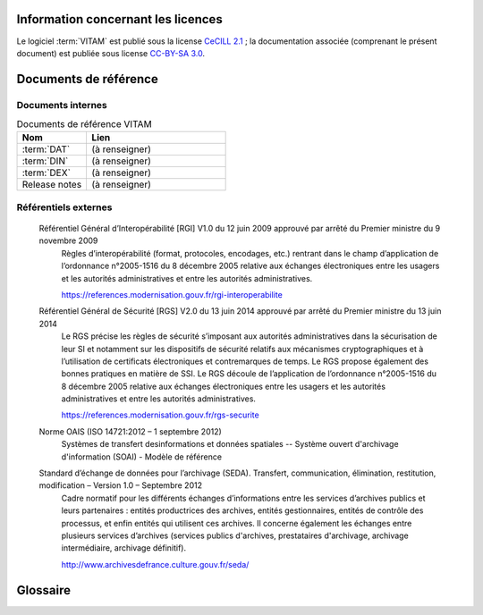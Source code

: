 Information concernant les licences
===================================

Le logiciel :term:`VITAM` est publié sous la license `CeCILL 2.1 <http://www.cecill.info/licences/Licence_CeCILL_V2.1-fr.html>`_ ; la documentation associée (comprenant le présent document) est publiée sous license `CC-BY-SA 3.0 <https://creativecommons.org/licenses/by-sa/3.0/fr/legalcode>`_.

Documents de référence
======================

Documents internes
------------------

.. csv-table:: Documents de référence VITAM
   :header: "Nom", "Lien"
   :widths: 10, 20

   ":term:`DAT`","(à renseigner)"
   ":term:`DIN`","(à renseigner)"
   ":term:`DEX`","(à renseigner)"
   "Release notes","(à renseigner)"


Référentiels externes
---------------------

   Référentiel Général d’Interopérabilité [RGI] V1.0 du 12 juin 2009 approuvé par arrêté du Premier ministre du 9 novembre 2009
      Règles d’interopérabilité (format, protocoles, encodages, etc.) rentrant dans le champ d’application de l’ordonnance n°2005-1516 du 8 décembre 2005 relative aux échanges électroniques entre les usagers et les autorités administratives et entre les autorités administratives. 
      
      https://references.modernisation.gouv.fr/rgi-interoperabilite


   Référentiel Général de Sécurité [RGS] V2.0 du 13 juin 2014 approuvé par arrêté du Premier ministre du 13 juin 2014
      Le RGS précise les règles de sécurité s’imposant aux autorités administratives dans la sécurisation de leur SI et notamment sur les dispositifs de sécurité relatifs aux mécanismes cryptographiques et à l’utilisation de certificats électroniques et contremarques de temps. Le RGS propose également des bonnes pratiques en matière de SSI.
      Le RGS découle de l’application de l’ordonnance n°2005-1516 du 8 décembre 2005 relative aux échanges électroniques entre les usagers et les autorités administratives et entre les autorités administratives.
      
      https://references.modernisation.gouv.fr/rgs-securite


   Norme OAIS (ISO 14721:2012 – 1 septembre 2012)
      Systèmes de transfert desinformations et données spatiales -- Système ouvert d'archivage d'information (SOAI) - Modèle de référence
      

   Standard d’échange de données pour l’archivage (SEDA). Transfert, communication, élimination, restitution, modification – Version 1.0 – Septembre 2012
      Cadre normatif pour les différents échanges d’informations entre les services d’archives publics et leurs partenaires : entités productrices des archives, entités gestionnaires, entités de contrôle des processus, et enfin entités qui utilisent ces archives. Il concerne également les échanges entre plusieurs services d’archives (services publics d'archives, prestataires d'archivage, archivage intermédiaire, archivage définitif).
      
      http://www.archivesdefrance.culture.gouv.fr/seda/

Glossaire
=========

.. glossary::

   COTS
      Component Off The Shelves ; il s'agit d'un composant "sur étagère", non développé par le projet :term:`VITAM`, mais intégré à partir d'un binaire externe. Par exemple : MongoDB, ElasticSearch.

   DIN
      Dossier d'Installation

   DEX
      Dossier d'EXploitation

   DAT
      Dossier d'Architecture Technique

   IHM
     Interface Homme Machine

   VITAM
     Valeurs Immatérielles Transférées aux Archives pour Mémoire

   RPM
     Red Hat Package Manager ; il s'agit du format de packets logiciels nativement utilisé par les distributions CentOS (entre autres)

   API
      Application Programming Interface

   BDD
      Base De Données

   JRE
      Java Runtime Environment ; il s'agit de la machine virtuelle Java permettant d'y exécuter les programmes compilés pour.